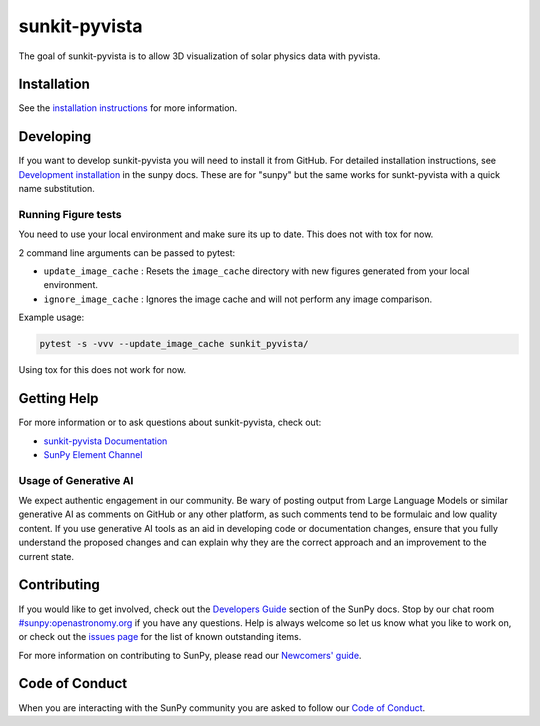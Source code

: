 **************
sunkit-pyvista
**************

|Latest Version| |Latest Documentation| |codecov| |matrix| |Powered by NumFOCUS|

.. |Latest Documentation| image:: https://readthedocs.org/projects/sunkit-pyvista/badge/?version=latest
   :target: https://docs.sunpy.org/projects/sunkit-pyvista/en/latest/?badge=latest
   :alt: Documentation Status
.. |Latest Version| image:: https://img.shields.io/pypi/v/sunkit-pyvista.svg
   :target: https://pypi.python.org/pypi/sunkit-pyvista/
.. |matrix| image:: https://img.shields.io/matrix/sunpy:openastronomy.org.svg?colorB=%23FE7900&label=Chat&logo=matrix&server_fqdn=openastronomy.modular.im
   :target: https://openastronomy.element.io/#/room/#sunpy:openastronomy.org
.. |codecov| image:: https://codecov.io/gh/sunpy/sunkit-pyvista/branch/main/graph/badge.svg
   :target: https://codecov.io/gh/sunpy/sunkit-pyvista
.. |Powered by NumFOCUS| image:: https://img.shields.io/badge/powered%20by-NumFOCUS-orange.svg?style=flat&colorA=E1523D&colorB=007D8A
   :target: https://numfocus.org

The goal of sunkit-pyvista is to allow 3D visualization of solar physics data with pyvista.

Installation
============

See the `installation instructions <https://docs.sunpy.org/projects/sunkit-pyvista/en/latest/installing.html>`__ for more information.

Developing
==========

If you want to develop sunkit-pyvista you will need to install it from GitHub.
For detailed installation instructions, see `Development installation`_ in the sunpy docs.
These are for "sunpy" but the same works for sunkt-pyvista with a quick name substitution.

.. _Development installation:  https://docs.sunpy.org/en/latest/dev_guide/contents/newcomers.html#setting-up-a-development-environment

Running Figure tests
--------------------

You need to use your local environment and make sure its up to date.
This does not with tox for now.

2 command line arguments can be passed to pytest:

* ``update_image_cache`` : Resets the ``image_cache`` directory with new figures generated from your local environment.
* ``ignore_image_cache`` : Ignores the image cache and will not perform any image comparison.

Example usage:

.. code-block:: bash

   pytest -s -vvv --update_image_cache sunkit_pyvista/

Using tox for this does not work for now.

Getting Help
============

For more information or to ask questions about sunkit-pyvista, check out:

-  `sunkit-pyvista Documentation`_
-  `SunPy Element Channel`_

.. _sunkit-pyvista Documentation: https://docs.sunpy.org/projects/sunkit-pyvista/en/latest/
.. _SunPy Element Channel: https://app.element.io/#/room/#sunpy:openastronomy.org

Usage of Generative AI
----------------------

We expect authentic engagement in our community.
Be wary of posting output from Large Language Models or similar generative AI as comments on GitHub or any other platform, as such comments tend to be formulaic and low quality content.
If you use generative AI tools as an aid in developing code or documentation changes, ensure that you fully understand the proposed changes and can explain why they are the correct approach and an improvement to the current state.

Contributing
============

If you would like to get involved, check out the `Developers Guide`_ section of the SunPy docs.
Stop by our chat room `#sunpy:openastronomy.org`_ if you have any questions.
Help is always welcome so let us know what you like to work on, or check out the `issues page`_ for the list of known outstanding items.

For more information on contributing to SunPy, please read our `Newcomers' guide`_.

.. _Developers Guide: https://docs.sunpy.org/en/latest/dev_guide/index.html
.. _`#sunpy:openastronomy.org`: https://app.element.io/#/room/#sunpy:openastronomy.org
.. _issues page: https://github.com/sunpy/sunkit-pyvista/issues
.. _Newcomers' guide: https://docs.sunpy.org/en/latest/dev_guide/contents/newcomers.html

Code of Conduct
===============

When you are interacting with the SunPy community you are asked to follow our `Code of Conduct`_.

.. _Code of Conduct: https://sunpy.org/coc
